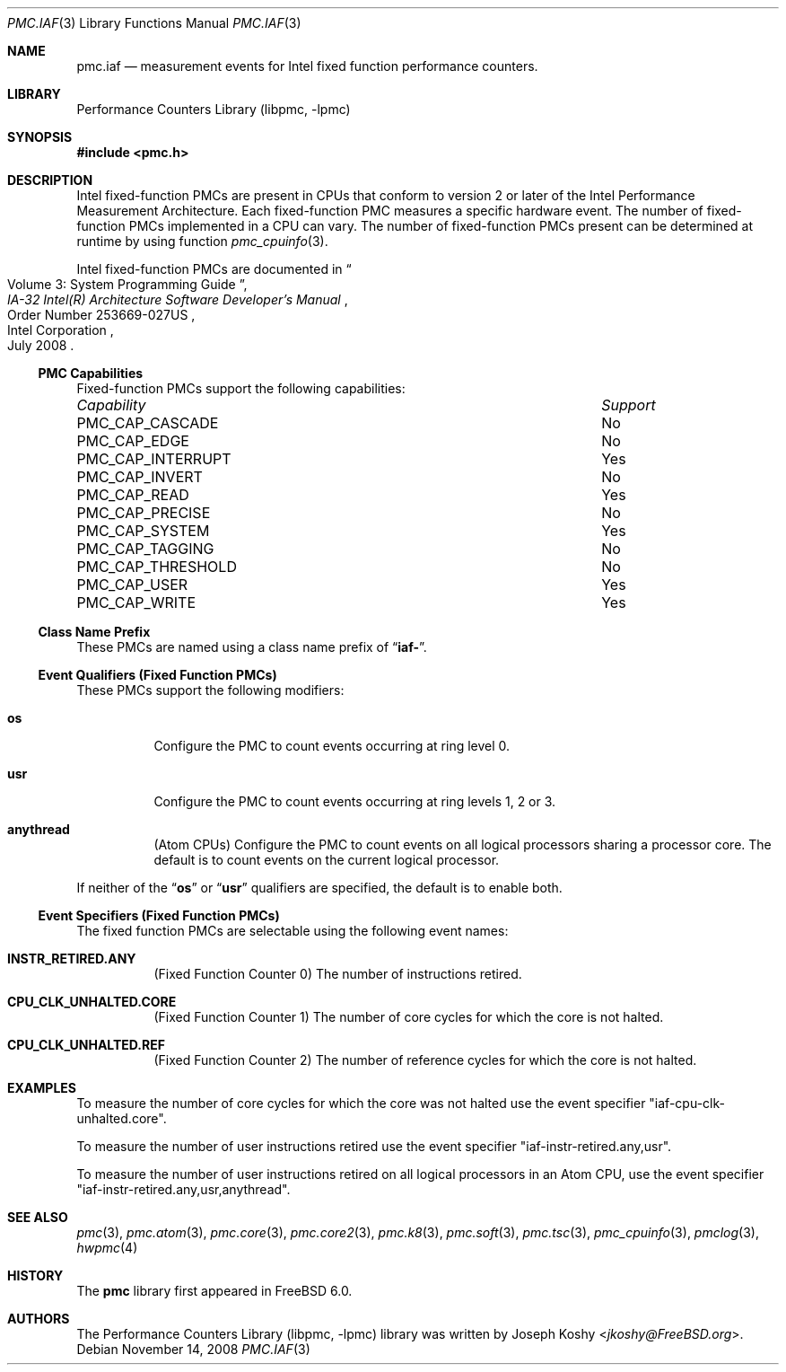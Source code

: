 .\" Copyright (c) 2008 Joseph Koshy.  All rights reserved.
.\"
.\" Redistribution and use in source and binary forms, with or without
.\" modification, are permitted provided that the following conditions
.\" are met:
.\" 1. Redistributions of source code must retain the above copyright
.\"    notice, this list of conditions and the following disclaimer.
.\" 2. Redistributions in binary form must reproduce the above copyright
.\"    notice, this list of conditions and the following disclaimer in the
.\"    documentation and/or other materials provided with the distribution.
.\"
.\" THIS SOFTWARE IS PROVIDED BY THE AUTHOR AND CONTRIBUTORS ``AS IS'' AND
.\" ANY EXPRESS OR IMPLIED WARRANTIES, INCLUDING, BUT NOT LIMITED TO, THE
.\" IMPLIED WARRANTIES OF MERCHANTABILITY AND FITNESS FOR A PARTICULAR PURPOSE
.\" ARE DISCLAIMED.  IN NO EVENT SHALL THE AUTHOR OR CONTRIBUTORS BE LIABLE
.\" FOR ANY DIRECT, INDIRECT, INCIDENTAL, SPECIAL, EXEMPLARY, OR CONSEQUENTIAL
.\" DAMAGES (INCLUDING, BUT NOT LIMITED TO, PROCUREMENT OF SUBSTITUTE GOODS
.\" OR SERVICES; LOSS OF USE, DATA, OR PROFITS; OR BUSINESS INTERRUPTION)
.\" HOWEVER CAUSED AND ON ANY THEORY OF LIABILITY, WHETHER IN CONTRACT, STRICT
.\" LIABILITY, OR TORT (INCLUDING NEGLIGENCE OR OTHERWISE) ARISING IN ANY WAY
.\" OUT OF THE USE OF THIS SOFTWARE, EVEN IF ADVISED OF THE POSSIBILITY OF
.\" SUCH DAMAGE.
.\"
.Dd November 14, 2008
.Dt PMC.IAF 3
.Os
.Sh NAME
.Nm pmc.iaf
.Nd measurement events for
.Tn Intel
fixed function performance counters.
.Sh LIBRARY
.Lb libpmc
.Sh SYNOPSIS
.In pmc.h
.Sh DESCRIPTION
.Tn Intel
fixed-function PMCs are present in CPUs that conform to version 2 or
later of the
.Tn Intel
Performance Measurement Architecture.
Each fixed-function PMC measures a specific hardware event.
The number of fixed-function PMCs implemented in a CPU can vary.
The number of fixed-function PMCs present can be determined at runtime
by using function
.Xr pmc_cpuinfo 3 .
.Pp
Intel fixed-function PMCs are documented in
.Rs
.%B "IA-32 Intel(R) Architecture Software Developer's Manual"
.%T "Volume 3: System Programming Guide"
.%N "Order Number 253669-027US"
.%D July 2008
.%Q "Intel Corporation"
.Re
.Ss PMC Capabilities
Fixed-function PMCs support the following capabilities:
.Bl -column "PMC_CAP_INTERRUPT" "Support"
.It Em Capability Ta Em Support
.It PMC_CAP_CASCADE Ta \&No
.It PMC_CAP_EDGE Ta \&No
.It PMC_CAP_INTERRUPT Ta Yes
.It PMC_CAP_INVERT Ta \&No
.It PMC_CAP_READ Ta Yes
.It PMC_CAP_PRECISE Ta \&No
.It PMC_CAP_SYSTEM Ta Yes
.It PMC_CAP_TAGGING Ta \&No
.It PMC_CAP_THRESHOLD Ta \&No
.It PMC_CAP_USER Ta Yes
.It PMC_CAP_WRITE Ta Yes
.El
.Ss Class Name Prefix
These PMCs are named using a class name prefix of
.Dq Li iaf- .
.Ss Event Qualifiers (Fixed Function PMCs)
These PMCs support the following modifiers:
.Bl -tag -width indent
.It Li os
Configure the PMC to count events occurring at ring level 0.
.It Li usr
Configure the PMC to count events occurring at ring levels 1, 2
or 3.
.It Li anythread
.Pq Tn Atom CPUs
Configure the PMC to count events on all logical processors sharing a
processor core.
The default is to count events on the current logical processor.
.El
.Pp
If neither of the
.Dq Li os
or
.Dq Li usr
qualifiers are specified, the default is to enable both.
.Ss Event Specifiers (Fixed Function PMCs)
The fixed function PMCs are selectable using the following
event names:
.Bl -tag -width indent
.It Li INSTR_RETIRED.ANY
.Pq Fixed Function Counter 0
The number of instructions retired.
.It Li CPU_CLK_UNHALTED.CORE
.Pq Fixed Function Counter 1
The number of core cycles for which the core is not halted.
.It Li CPU_CLK_UNHALTED.REF
.Pq Fixed Function Counter 2
The number of reference cycles for which the core is not halted.
.El
.Sh EXAMPLES
To measure the number of core cycles for which the core was not halted
use the event specifier
.Qq iaf-cpu-clk-unhalted.core .
.Pp
To measure the number of user instructions retired use the event specifier
.Qq iaf-instr-retired.any,usr .
.Pp
To measure the number of user instructions retired on all logical processors
in an
.Tn Atom
CPU, use the event specifier
.Qq iaf-instr-retired.any,usr,anythread .
.Sh SEE ALSO
.Xr pmc 3 ,
.Xr pmc.atom 3 ,
.Xr pmc.core 3 ,
.Xr pmc.core2 3 ,
.Xr pmc.k8 3 ,
.Xr pmc.soft 3 ,
.Xr pmc.tsc 3 ,
.Xr pmc_cpuinfo 3 ,
.Xr pmclog 3 ,
.Xr hwpmc 4
.Sh HISTORY
The
.Nm pmc
library first appeared in
.Fx 6.0 .
.Sh AUTHORS
The
.Lb libpmc
library was written by
.An Joseph Koshy Aq Mt jkoshy@FreeBSD.org .
